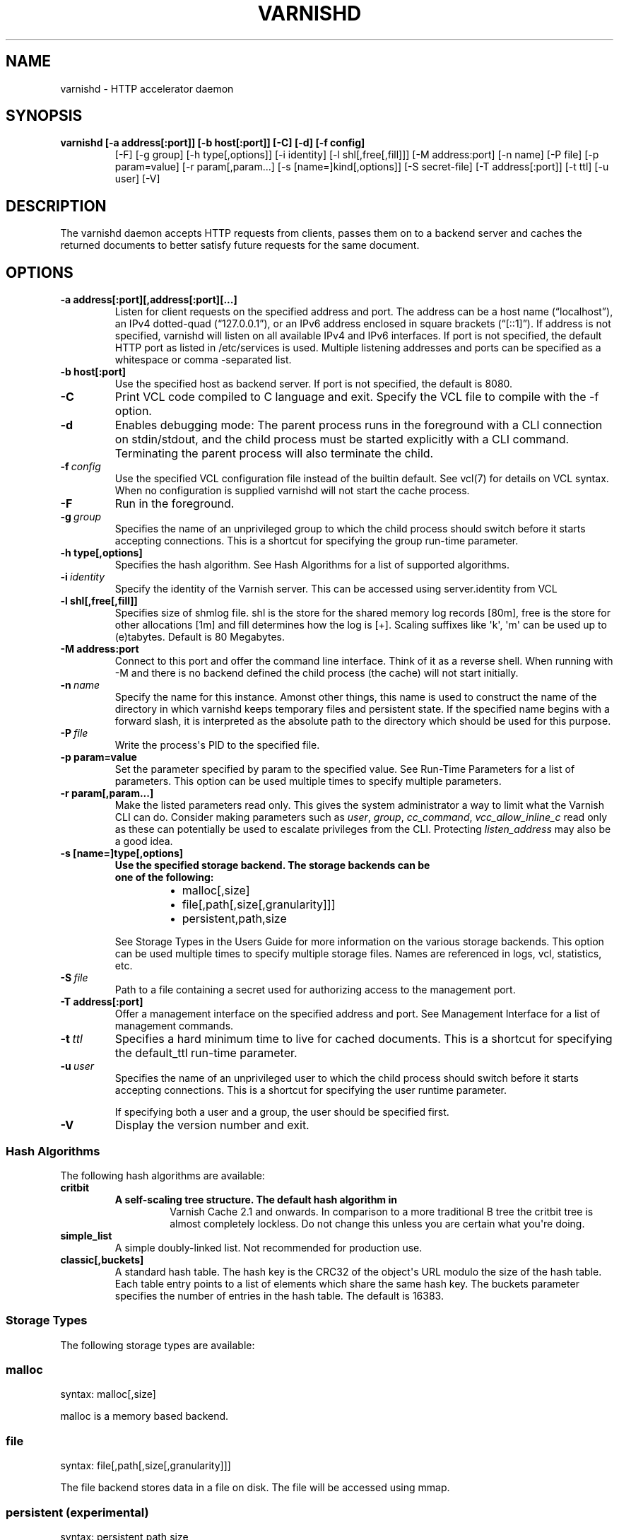 .\" Man page generated from reStructuredText.
.
.TH VARNISHD  "" "" ""
.SH NAME
varnishd \- HTTP accelerator daemon
.
.nr rst2man-indent-level 0
.
.de1 rstReportMargin
\\$1 \\n[an-margin]
level \\n[rst2man-indent-level]
level margin: \\n[rst2man-indent\\n[rst2man-indent-level]]
-
\\n[rst2man-indent0]
\\n[rst2man-indent1]
\\n[rst2man-indent2]
..
.de1 INDENT
.\" .rstReportMargin pre:
. RS \\$1
. nr rst2man-indent\\n[rst2man-indent-level] \\n[an-margin]
. nr rst2man-indent-level +1
.\" .rstReportMargin post:
..
.de UNINDENT
. RE
.\" indent \\n[an-margin]
.\" old: \\n[rst2man-indent\\n[rst2man-indent-level]]
.nr rst2man-indent-level -1
.\" new: \\n[rst2man-indent\\n[rst2man-indent-level]]
.in \\n[rst2man-indent\\n[rst2man-indent-level]]u
..
.SH SYNOPSIS
.INDENT 0.0
.TP
.B varnishd [\-a address[:port]] [\-b host[:port]] [\-C] [\-d] [\-f config]
[\-F] [\-g group] [\-h type[,options]] [\-i identity]
[\-l shl[,free[,fill]]] [\-M address:port] [\-n name]
[\-P file] [\-p param=value] [\-r param[,param...]
[\-s [name=]kind[,options]] [\-S secret\-file] [\-T address[:port]]
[\-t ttl] [\-u user] [\-V]
.UNINDENT
.SH DESCRIPTION
.sp
The varnishd daemon accepts HTTP requests from clients, passes them on
to a backend server and caches the returned documents to better
satisfy future requests for the same document.
.SH OPTIONS
.INDENT 0.0
.TP
.B \-a address[:port][,address[:port][...]
Listen for client requests on the specified address and
port.  The address can be a host name (“localhost”), an
IPv4 dotted\-quad (“127.0.0.1”), or an IPv6 address
enclosed in square brackets (“[::1]”).  If address is not
specified, varnishd will listen on all available IPv4 and
IPv6 interfaces.  If port is not specified, the default
HTTP port as listed in /etc/services is used.  Multiple
listening addresses and ports can be specified as a
whitespace or comma \-separated list.
.TP
.B \-b host[:port]
Use the specified host as backend server.  If port is not
specified, the default is 8080.
.UNINDENT
.INDENT 0.0
.TP
.B \-C
Print VCL code compiled to C language and exit. Specify the VCL file
to compile with the \-f option.
.TP
.B \-d
Enables debugging mode: The parent process runs in the foreground
with a CLI connection on stdin/stdout, and the child
process must be started explicitly with a CLI command.
Terminating the parent process will also terminate the
child.
.TP
.BI \-f \ config
Use the specified VCL configuration file instead of the
builtin default.  See vcl(7) for details on VCL
syntax. When no configuration is supplied varnishd will
not start the cache process.
.TP
.B \-F
Run in the foreground.
.TP
.BI \-g \ group
Specifies the name of an unprivileged group to which the
child process should switch before it starts accepting
connections.  This is a shortcut for specifying the group
run\-time parameter.
.UNINDENT
.INDENT 0.0
.TP
.B \-h type[,options]
Specifies the hash algorithm.  See Hash Algorithms for a list of supported algorithms.
.UNINDENT
.INDENT 0.0
.TP
.BI \-i \ identity
Specify the identity of the Varnish server.  This can be accessed using server.identity
from VCL
.UNINDENT
.INDENT 0.0
.TP
.B \-l shl[,free[,fill]]
Specifies size of shmlog file. shl is the store for the
shared memory log records [80m], free is the store for other
allocations [1m] and fill determines how the log is [+].
Scaling suffixes like \(aqk\(aq, \(aqm\(aq can be used up to
(e)tabytes.  Default is 80 Megabytes.
.TP
.B \-M address:port
Connect to this port and offer the command line interface.
Think of it as a reverse shell. When running with \-M and there is
no backend defined the child process (the cache) will not start
initially.
.UNINDENT
.INDENT 0.0
.TP
.BI \-n \ name
Specify the name for this instance.  Amonst other things, this
name is used to construct the name of the directory in
which varnishd keeps temporary files and persistent state.
If the specified name begins with a forward slash, it is
interpreted as the absolute path to the directory which
should be used for this purpose.
.TP
.BI \-P \ file
Write the process\(aqs PID to the specified file.
.UNINDENT
.INDENT 0.0
.TP
.B \-p param=value
Set the parameter specified by param to the specified value.  See
Run\-Time Parameters for a list of parameters. This option can be
used multiple times to specify multiple parameters.
.TP
.B \-r param[,param...]
Make the listed parameters read only. This gives the
system administrator a way to limit what the Varnish CLI can do.
Consider making parameters such as \fIuser\fP, \fIgroup\fP, \fIcc_command\fP,
\fIvcc_allow_inline_c\fP read only as these can potentially be used
to escalate privileges from the CLI.
Protecting \fIlisten_address\fP may also be a good idea.
.TP
.B \-s [name=]type[,options]
.INDENT 7.0
.TP
.B Use the specified storage backend. The storage backends can be one of the following:
.INDENT 7.0
.IP \(bu 2
malloc[,size]
.IP \(bu 2
file[,path[,size[,granularity]]]
.IP \(bu 2
persistent,path,size
.UNINDENT
.UNINDENT
.sp
See Storage Types in the Users Guide for more information
on the various storage backends.  This option can be used
multiple times to specify multiple storage files. Names
are referenced in logs, vcl, statistics, etc.
.UNINDENT
.INDENT 0.0
.TP
.BI \-S \ file
Path to a file containing a secret used for authorizing access to the management port.
.UNINDENT
.INDENT 0.0
.TP
.B \-T address[:port]
Offer a management interface on the specified address and port.  See Management
Interface for a list of management commands.
.UNINDENT
.INDENT 0.0
.TP
.BI \-t \ ttl
Specifies a hard minimum time to live for cached documents. This
is a shortcut for specifying the default_ttl run\-time parameter.
.TP
.BI \-u \ user
Specifies the name of an unprivileged user to which the child
process should switch before it starts accepting
connections. This is a shortcut for specifying the user
runtime parameter.
.sp
If specifying both a user and a group, the user should be
specified first.
.TP
.B \-V
Display the version number and exit.
.UNINDENT
.SS Hash Algorithms
.sp
The following hash algorithms are available:
.INDENT 0.0
.TP
.B critbit
.INDENT 7.0
.TP
.B A self\-scaling tree structure. The default hash algorithm in
Varnish Cache 2.1 and onwards. In comparison to a more traditional
B tree the critbit tree is almost completely lockless. Do not
change this unless you are certain what you\(aqre doing.
.UNINDENT
.TP
.B simple_list
A simple doubly\-linked list.  Not recommended for production use.
.TP
.B classic[,buckets]
A standard hash table. The hash key is the CRC32 of the object\(aqs
URL modulo the size of the hash table.  Each table entry points to
a list of elements which share the same hash key. The buckets
parameter specifies the number of entries in the hash table.  The
default is 16383.
.UNINDENT
.SS Storage Types
.sp
The following storage types are available:
.SS malloc
.sp
syntax: malloc[,size]
.sp
malloc is a memory based backend.
.SS file
.sp
syntax: file[,path[,size[,granularity]]]
.sp
The file backend stores data in a file on disk. The file will be accessed using mmap.
.SS persistent (experimental)
.sp
syntax: persistent,path,size
.sp
Persistent storage. Varnish will store objects in a file in a manner
that will secure the survival of \fImost\fP of the objects in the event of
a planned or unplanned shutdown of Varnish. The persistent storage
backend has multiple issues with it and will likely be removed from a
future version of Varnish.
.SS Management Interface
.sp
If the \-T option was specified, varnishd will offer a command\-line
management interface on the specified address and port.  The
recommended way of connecting to the command\-line management interface
is through varnishadm(1).
.sp
The commands available are documented in varnish(7).
.SS Run\-Time Parameters
.sp
Runtime parameters are marked with shorthand flags to avoid repeating
the same text over and over in the table below.  The meaning of the
flags are:
.INDENT 0.0
.TP
.B experimental
We have no solid information about good/bad/optimal values for
this parameter.  Feedback with experience and observations are
most welcome.
.TP
.B delayed
This parameter can be changed on the fly, but will not take
effect immediately.
.TP
.B restart
The worker process must be stopped and restarted, before this
parameter takes effect.
.TP
.B reload
The VCL programs must be reloaded for this parameter to take effect.
.UNINDENT
.sp
Here is a list of all parameters, current as of last time we
remembered to update the manual page.  This text is produced from the
same text you will find in the CLI if you use the param.show command,
so should there be a new parameter which is not listed here, you can
find the description using the CLI commands.
.sp
Be aware that on 32 bit systems, certain default values, such as
workspace_client (=16k), thread_pool_workspace (=16k), http_resp_size
(=8k), http_req_size (=12k), gzip_stack_buffer (=4k) and
thread_pool_stack (=64k) are reduced relative to the values listed
here, in order to conserve VM space.
.\" The following is the autogenerated output from varnishd -x dumprstparam
.
.SS acceptor_sleep_decay
.INDENT 0.0
.INDENT 3.5
.INDENT 0.0
.IP \(bu 2
Default: 0.9
.IP \(bu 2
Minimum: 0
.IP \(bu 2
Maximum: 1
.IP \(bu 2
Flags: experimental
.UNINDENT
.UNINDENT
.UNINDENT
.sp
If we run out of resources, such as file descriptors or worker threads, the acceptor will sleep between accepts.
This parameter (multiplicatively) reduce the sleep duration for each succesfull accept. (ie: 0.9 = reduce by 10%)
.SS acceptor_sleep_incr
.INDENT 0.0
.INDENT 3.5
.INDENT 0.0
.IP \(bu 2
Units: s
.IP \(bu 2
Default: 0.001
.IP \(bu 2
Minimum: 0.000
.IP \(bu 2
Maximum: 1.000
.IP \(bu 2
Flags: experimental
.UNINDENT
.UNINDENT
.UNINDENT
.sp
If we run out of resources, such as file descriptors or worker threads, the acceptor will sleep between accepts.
This parameter control how much longer we sleep, each time we fail to accept a new connection.
.SS acceptor_sleep_max
.INDENT 0.0
.INDENT 3.5
.INDENT 0.0
.IP \(bu 2
Units: s
.IP \(bu 2
Default: 0.050
.IP \(bu 2
Minimum: 0.000
.IP \(bu 2
Maximum: 10.000
.IP \(bu 2
Flags: experimental
.UNINDENT
.UNINDENT
.UNINDENT
.sp
If we run out of resources, such as file descriptors or worker threads, the acceptor will sleep between accepts.
This parameter limits how long it can sleep between attempts to accept new connections.
.SS auto_restart
.INDENT 0.0
.INDENT 3.5
.INDENT 0.0
.IP \(bu 2
Units: bool
.IP \(bu 2
Default: on
.UNINDENT
.UNINDENT
.UNINDENT
.sp
Restart child process automatically if it dies.
.SS ban_dups
.INDENT 0.0
.INDENT 3.5
.INDENT 0.0
.IP \(bu 2
Units: bool
.IP \(bu 2
Default: on
.UNINDENT
.UNINDENT
.UNINDENT
.sp
Elimited older identical bans when new bans are created.  This test is CPU intensive and scales with the number and complexity of active (non\-Gone) bans.  If identical bans are frequent, the amount of CPU needed to actually test  the bans will be similarly reduced.
.SS ban_lurker_age
.INDENT 0.0
.INDENT 3.5
.INDENT 0.0
.IP \(bu 2
Units: s
.IP \(bu 2
Default: 60.000
.IP \(bu 2
Minimum: 0.000
.UNINDENT
.UNINDENT
.UNINDENT
.sp
The ban lurker does not process bans until they are this old.  Right when a ban is added, the most frequently hit objects will get tested against it as part of object lookup.  This parameter prevents the ban\-lurker from kicking in, until the rush is over.
.SS ban_lurker_batch
.INDENT 0.0
.INDENT 3.5
.INDENT 0.0
.IP \(bu 2
Default: 1000
.IP \(bu 2
Minimum: 1
.UNINDENT
.UNINDENT
.UNINDENT
.sp
How many objects the ban lurker examines before taking a ban_lurker_sleep.  Use this to pace the ban lurker so it does not eat too much CPU.
.SS ban_lurker_sleep
.INDENT 0.0
.INDENT 3.5
.INDENT 0.0
.IP \(bu 2
Units: s
.IP \(bu 2
Default: 0.010
.IP \(bu 2
Minimum: 0.000
.UNINDENT
.UNINDENT
.UNINDENT
.sp
The ban lurker thread sleeps between work batches, in order to not monopolize CPU power.  When nothing is done, it sleeps a fraction of a second before looking for new work to do.
A value of zero disables the ban lurker.
.SS between_bytes_timeout
.INDENT 0.0
.INDENT 3.5
.INDENT 0.0
.IP \(bu 2
Units: s
.IP \(bu 2
Default: 60.000
.IP \(bu 2
Minimum: 0.000
.UNINDENT
.UNINDENT
.UNINDENT
.sp
Default timeout between bytes when receiving data from backend. We only wait for this many seconds between bytes before giving up. A value of 0 means it will never time out. VCL can override this default value for each backend request and backend request. This parameter does not apply to pipe.
.SS busyobj_worker_cache
.INDENT 0.0
.INDENT 3.5
.INDENT 0.0
.IP \(bu 2
Units: bool
.IP \(bu 2
Default: off
.UNINDENT
.UNINDENT
.UNINDENT
.sp
Cache free busyobj per worker thread. Disable this if you have very high hitrates and want to save the memory of one busyobj per worker thread.
.SS cc_command
.INDENT 0.0
.INDENT 3.5
.INDENT 0.0
.IP \(bu 2
Default: "exec gcc \-std=gnu99 \-g \-O2 \-Wall \-Werror \-Wno\-error=unused\-result  t\-Werror t\-Wall t\-Wno\-format\-y2k t\-W t\-Wstrict\-prototypes t\-Wmissing\-prototypes t\-Wpointer\-arith t\-Wreturn\-type t\-Wcast\-qual t\-Wwrite\-strings t\-Wswitch t\-Wshadow t\-Wunused\-parameter t\-Wcast\-align t\-Wchar\-subscripts t\-Wnested\-externs t\-Wextra t\-Wno\-sign\-compare  \-fstack\-protector \-Wno\-pointer\-sign \-Wno\-address \-Wno\-missing\-field\-initializers \-pthread \-fpic \-shared \-Wl,\-x \-o %o %s"
.IP \(bu 2
Flags: must_reload
.UNINDENT
.UNINDENT
.UNINDENT
.sp
Command used for compiling the C source code to a dlopen(3) loadable object.  Any occurrence of %s in the string will be replaced with the source file name, and %o will be replaced with the output file name.
.SS cli_buffer
.INDENT 0.0
.INDENT 3.5
.INDENT 0.0
.IP \(bu 2
Units: bytes
.IP \(bu 2
Default: 8k
.IP \(bu 2
Minimum: 4k
.UNINDENT
.UNINDENT
.UNINDENT
.sp
Size of buffer for CLI command input.
You may need to increase this if you have big VCL files and use the vcl.inline CLI command.
NB: Must be specified with \-p to have effect.
.SS cli_limit
.INDENT 0.0
.INDENT 3.5
.INDENT 0.0
.IP \(bu 2
Units: bytes
.IP \(bu 2
Default: 48k
.IP \(bu 2
Minimum: 128b
.IP \(bu 2
Maximum: 99999999b
.UNINDENT
.UNINDENT
.UNINDENT
.sp
Maximum size of CLI response.  If the response exceeds this limit, the reponse code will be 201 instead of 200 and the last line will indicate the truncation.
.SS cli_timeout
.INDENT 0.0
.INDENT 3.5
.INDENT 0.0
.IP \(bu 2
Units: seconds
.IP \(bu 2
Default: 60.000
.IP \(bu 2
Minimum: 0.000
.UNINDENT
.UNINDENT
.UNINDENT
.sp
Timeout for the childs replies to CLI requests from the mgt_param.
.SS clock_skew
.INDENT 0.0
.INDENT 3.5
.INDENT 0.0
.IP \(bu 2
Units: s
.IP \(bu 2
Default: 10
.IP \(bu 2
Minimum: 0
.UNINDENT
.UNINDENT
.UNINDENT
.sp
How much clockskew we are willing to accept between the backend and our own clock.
.SS connect_timeout
.INDENT 0.0
.INDENT 3.5
.INDENT 0.0
.IP \(bu 2
Units: s
.IP \(bu 2
Default: 3.500
.IP \(bu 2
Minimum: 0.000
.UNINDENT
.UNINDENT
.UNINDENT
.sp
Default connection timeout for backend connections. We only try to connect to the backend for this many seconds before giving up. VCL can override this default value for each backend and backend request.
.SS critbit_cooloff
.INDENT 0.0
.INDENT 3.5
.INDENT 0.0
.IP \(bu 2
Units: s
.IP \(bu 2
Default: 180.000
.IP \(bu 2
Minimum: 60.000
.IP \(bu 2
Maximum: 254.000
.IP \(bu 2
Flags: wizard
.UNINDENT
.UNINDENT
.UNINDENT
.sp
How long time the critbit hasher keeps deleted objheads on the cooloff list.
.SS debug
.INDENT 0.0
.INDENT 3.5
.INDENT 0.0
.IP \(bu 2
Default: none
.UNINDENT
.UNINDENT
.UNINDENT
.sp
Enable/Disable various kinds of debugging.
.INDENT 0.0
.INDENT 3.5
.INDENT 0.0
.TP
.B \fInone\fP
Disable all debugging
.UNINDENT
.UNINDENT
.UNINDENT
.sp
Use +/\- prefix to set/reset individual bits:
.INDENT 0.0
.INDENT 3.5
.INDENT 0.0
.TP
.B \fIreq_state\fP
VSL Request state engine
.TP
.B \fIworkspace\fP
VSL Workspace operations
.TP
.B \fIwaiter\fP
VSL Waiter internals
.TP
.B \fIwaitinglist\fP
VSL Waitinglist events
.TP
.B \fIsyncvsl\fP
Make VSL synchronous
.TP
.B \fIhashedge\fP
Edge cases in Hash
.TP
.B \fIvclrel\fP
Rapid VCL release
.TP
.B \fIlurker\fP
VSL Ban lurker
.TP
.B \fIesi_chop\fP
Chop ESI fetch to bits
.UNINDENT
.UNINDENT
.UNINDENT
.SS default_grace
.INDENT 0.0
.INDENT 3.5
.INDENT 0.0
.IP \(bu 2
Units: seconds
.IP \(bu 2
Default: 10.000
.IP \(bu 2
Minimum: 0.000
.IP \(bu 2
Flags:
.UNINDENT
.UNINDENT
.UNINDENT
.sp
Default grace period.  We will deliver an object this long after it has expired, provided another thread is attempting to get a new copy.
.SS default_keep
.INDENT 0.0
.INDENT 3.5
.INDENT 0.0
.IP \(bu 2
Units: seconds
.IP \(bu 2
Default: 0.000
.IP \(bu 2
Minimum: 0.000
.IP \(bu 2
Flags:
.UNINDENT
.UNINDENT
.UNINDENT
.sp
Default keep period.  We will keep a useless object around this long, making it available for conditional backend fetches.  That means that the object will be removed from the cache at the end of ttl+grace+keep.
.SS default_ttl
.INDENT 0.0
.INDENT 3.5
.INDENT 0.0
.IP \(bu 2
Units: seconds
.IP \(bu 2
Default: 120.000
.IP \(bu 2
Minimum: 0.000
.IP \(bu 2
Flags:
.UNINDENT
.UNINDENT
.UNINDENT
.sp
The TTL assigned to objects if neither the backend nor the VCL code assigns one.
.SS feature
.INDENT 0.0
.INDENT 3.5
.INDENT 0.0
.IP \(bu 2
Default: none
.UNINDENT
.UNINDENT
.UNINDENT
.sp
Enable/Disable various minor features.
.INDENT 0.0
.INDENT 3.5
.INDENT 0.0
.TP
.B \fInone\fP
Disable all features.
.UNINDENT
.UNINDENT
.UNINDENT
.sp
Use +/\- prefix to enable/disable individual feature:
.INDENT 0.0
.INDENT 3.5
.INDENT 0.0
.TP
.B \fIshort_panic\fP
Short panic message.
.TP
.B \fIwait_silo\fP
Wait for persistent silo.
.TP
.B \fIno_coredump\fP
No coredumps.
.TP
.B \fIesi_ignore_https\fP
Treat HTTPS as HTTP in ESI:includes
.TP
.B \fIesi_disable_xml_check\fP
Don\(aqt check of body looks like XML
.TP
.B \fIesi_ignore_other_elements\fP
Ignore non\-esi XML\-elements
.TP
.B \fIesi_remove_bom\fP
Remove UTF\-8 BOM
.UNINDENT
.UNINDENT
.UNINDENT
.SS fetch_chunksize
.INDENT 0.0
.INDENT 3.5
.INDENT 0.0
.IP \(bu 2
Units: bytes
.IP \(bu 2
Default: 128k
.IP \(bu 2
Minimum: 4k
.IP \(bu 2
Flags: experimental
.UNINDENT
.UNINDENT
.UNINDENT
.sp
The default chunksize used by fetcher. This should be bigger than the majority of objects with short TTLs.
Internal limits in the storage_file module makes increases above 128kb a dubious idea.
.SS fetch_maxchunksize
.INDENT 0.0
.INDENT 3.5
.INDENT 0.0
.IP \(bu 2
Units: bytes
.IP \(bu 2
Default: 0.25G
.IP \(bu 2
Minimum: 64k
.IP \(bu 2
Flags: experimental
.UNINDENT
.UNINDENT
.UNINDENT
.sp
The maximum chunksize we attempt to allocate from storage. Making this too large may cause delays and storage fragmentation.
.SS first_byte_timeout
.INDENT 0.0
.INDENT 3.5
.INDENT 0.0
.IP \(bu 2
Units: s
.IP \(bu 2
Default: 60.000
.IP \(bu 2
Minimum: 0.000
.UNINDENT
.UNINDENT
.UNINDENT
.sp
Default timeout for receiving first byte from backend. We only wait for this many seconds for the first byte before giving up. A value of 0 means it will never time out. VCL can override this default value for each backend and backend request. This parameter does not apply to pipe.
.SS group
.INDENT 0.0
.INDENT 3.5
.INDENT 0.0
.IP \(bu 2
Default: nogroup (65534)
.IP \(bu 2
Flags: must_restart
.UNINDENT
.UNINDENT
.UNINDENT
.sp
The unprivileged group to run as.
.SS gzip_buffer
.INDENT 0.0
.INDENT 3.5
.INDENT 0.0
.IP \(bu 2
Units: bytes
.IP \(bu 2
Default: 32k
.IP \(bu 2
Minimum: 2k
.IP \(bu 2
Flags: experimental
.UNINDENT
.UNINDENT
.UNINDENT
.sp
Size of malloc buffer used for gzip processing.
These buffers are used for in\-transit data, for instance gunzip\(aqed data being sent to a client.Making this space to small results in more overhead, writes to sockets etc, making it too big is probably just a waste of memory.
.SS gzip_level
.INDENT 0.0
.INDENT 3.5
.INDENT 0.0
.IP \(bu 2
Default: 6
.IP \(bu 2
Minimum: 0
.IP \(bu 2
Maximum: 9
.UNINDENT
.UNINDENT
.UNINDENT
.sp
Gzip compression level: 0=debug, 1=fast, 9=best
.SS gzip_memlevel
.INDENT 0.0
.INDENT 3.5
.INDENT 0.0
.IP \(bu 2
Default: 8
.IP \(bu 2
Minimum: 1
.IP \(bu 2
Maximum: 9
.UNINDENT
.UNINDENT
.UNINDENT
.sp
Gzip memory level 1=slow/least, 9=fast/most compression.
Memory impact is 1=1k, 2=2k, ... 9=256k.
.SS http_gzip_support
.INDENT 0.0
.INDENT 3.5
.INDENT 0.0
.IP \(bu 2
Units: bool
.IP \(bu 2
Default: on
.UNINDENT
.UNINDENT
.UNINDENT
.INDENT 0.0
.TP
.B Enable gzip support. When enabled Varnish request compressed objects from the backend and store them compressed. If a client does not support gzip encoding Varnish will uncompress compressed objects on demand. Varnish will also rewrite the Accept\-Encoding header of clients indicating support for gzip to:
Accept\-Encoding: gzip
.UNINDENT
.sp
Clients that do not support gzip will have their Accept\-Encoding header removed. For more information on how gzip is implemented please see the chapter on gzip in the Varnish reference.
.SS http_max_hdr
.INDENT 0.0
.INDENT 3.5
.INDENT 0.0
.IP \(bu 2
Units: header lines
.IP \(bu 2
Default: 64
.IP \(bu 2
Minimum: 32
.IP \(bu 2
Maximum: 65535
.UNINDENT
.UNINDENT
.UNINDENT
.sp
Maximum number of HTTP header lines we allow in {req|resp|bereq|beresp}.http (obj.http is autosized to the exact number of headers).
Cheap, ~20 bytes, in terms of workspace memory.
Note that the first line occupies five header lines.
.SS http_range_support
.INDENT 0.0
.INDENT 3.5
.INDENT 0.0
.IP \(bu 2
Units: bool
.IP \(bu 2
Default: on
.UNINDENT
.UNINDENT
.UNINDENT
.sp
Enable support for HTTP Range headers.
.SS http_req_hdr_len
.INDENT 0.0
.INDENT 3.5
.INDENT 0.0
.IP \(bu 2
Units: bytes
.IP \(bu 2
Default: 8k
.IP \(bu 2
Minimum: 40b
.UNINDENT
.UNINDENT
.UNINDENT
.sp
Maximum length of any HTTP client request header we will allow.  The limit is inclusive its continuation lines.
.SS http_req_size
.INDENT 0.0
.INDENT 3.5
.INDENT 0.0
.IP \(bu 2
Units: bytes
.IP \(bu 2
Default: 32k
.IP \(bu 2
Minimum: 0.25k
.UNINDENT
.UNINDENT
.UNINDENT
.sp
Maximum number of bytes of HTTP client request we will deal with.  This is a limit on all bytes up to the double blank line which ends the HTTP request.
The memory for the request is allocated from the client workspace (param: workspace_client) and this parameter limits how much of that the request is allowed to take up.
.SS http_resp_hdr_len
.INDENT 0.0
.INDENT 3.5
.INDENT 0.0
.IP \(bu 2
Units: bytes
.IP \(bu 2
Default: 8k
.IP \(bu 2
Minimum: 40b
.UNINDENT
.UNINDENT
.UNINDENT
.sp
Maximum length of any HTTP backend response header we will allow.  The limit is inclusive its continuation lines.
.SS http_resp_size
.INDENT 0.0
.INDENT 3.5
.INDENT 0.0
.IP \(bu 2
Units: bytes
.IP \(bu 2
Default: 32k
.IP \(bu 2
Minimum: 0.25k
.UNINDENT
.UNINDENT
.UNINDENT
.sp
Maximum number of bytes of HTTP backend resonse we will deal with.  This is a limit on all bytes up to the double blank line which ends the HTTP request.
The memory for the request is allocated from the worker workspace (param: thread_pool_workspace) and this parameter limits how much of that the request is allowed to take up.
.SS idle_send_timeout
.INDENT 0.0
.INDENT 3.5
.INDENT 0.0
.IP \(bu 2
Units: seconds
.IP \(bu 2
Default: 60.000
.IP \(bu 2
Minimum: 0.000
.IP \(bu 2
Flags: delayed
.UNINDENT
.UNINDENT
.UNINDENT
.sp
Time to wait with no data sent. If no data has been transmitted in this many
seconds the session is closed.
See setsockopt(2) under SO_SNDTIMEO for more information.
.SS listen_address
.INDENT 0.0
.INDENT 3.5
.INDENT 0.0
.IP \(bu 2
Default: :80
.IP \(bu 2
Flags: must_restart
.UNINDENT
.UNINDENT
.UNINDENT
.sp
Whitespace separated list of network endpoints where Varnish will accept requests.
Possible formats: host, host:port, :port
.SS listen_depth
.INDENT 0.0
.INDENT 3.5
.INDENT 0.0
.IP \(bu 2
Units: connections
.IP \(bu 2
Default: 1024
.IP \(bu 2
Minimum: 0
.IP \(bu 2
Flags: must_restart
.UNINDENT
.UNINDENT
.UNINDENT
.sp
Listen queue depth.
.SS lru_interval
.INDENT 0.0
.INDENT 3.5
.INDENT 0.0
.IP \(bu 2
Units: seconds
.IP \(bu 2
Default: 2.000
.IP \(bu 2
Minimum: 0.000
.IP \(bu 2
Flags: experimental
.UNINDENT
.UNINDENT
.UNINDENT
.sp
Grace period before object moves on LRU list.
Objects are only moved to the front of the LRU list if they have not been moved there already inside this timeout period.  This reduces the amount of lock operations necessary for LRU list access.
.SS max_esi_depth
.INDENT 0.0
.INDENT 3.5
.INDENT 0.0
.IP \(bu 2
Units: levels
.IP \(bu 2
Default: 5
.IP \(bu 2
Minimum: 0
.UNINDENT
.UNINDENT
.UNINDENT
.sp
Maximum depth of esi:include processing.
.SS max_restarts
.INDENT 0.0
.INDENT 3.5
.INDENT 0.0
.IP \(bu 2
Units: restarts
.IP \(bu 2
Default: 4
.IP \(bu 2
Minimum: 0
.UNINDENT
.UNINDENT
.UNINDENT
.sp
Upper limit on how many times a request can restart.
Be aware that restarts are likely to cause a hit against the backend, so don\(aqt increase thoughtlessly.
.SS max_retries
.INDENT 0.0
.INDENT 3.5
.INDENT 0.0
.IP \(bu 2
Units: retries
.IP \(bu 2
Default: 4
.IP \(bu 2
Minimum: 0
.UNINDENT
.UNINDENT
.UNINDENT
.sp
Upper limit on how many times a backend fetch can retry.
.SS nuke_limit
.INDENT 0.0
.INDENT 3.5
.INDENT 0.0
.IP \(bu 2
Units: allocations
.IP \(bu 2
Default: 50
.IP \(bu 2
Minimum: 0
.IP \(bu 2
Flags: experimental
.UNINDENT
.UNINDENT
.UNINDENT
.sp
Maximum number of objects we attempt to nuke in orderto make space for a object body.
.SS pcre_match_limit
.INDENT 0.0
.INDENT 3.5
.INDENT 0.0
.IP \(bu 2
Default: 10000
.IP \(bu 2
Minimum: 1
.UNINDENT
.UNINDENT
.UNINDENT
.sp
The limit for the  number of internal matching function calls in a pcre_exec() execution.
.SS pcre_match_limit_recursion
.INDENT 0.0
.INDENT 3.5
.INDENT 0.0
.IP \(bu 2
Default: 10000
.IP \(bu 2
Minimum: 1
.UNINDENT
.UNINDENT
.UNINDENT
.sp
The limit for the  number of internal matching function recursions in a pcre_exec() execution.
.SS ping_interval
.INDENT 0.0
.INDENT 3.5
.INDENT 0.0
.IP \(bu 2
Units: seconds
.IP \(bu 2
Default: 3
.IP \(bu 2
Minimum: 0
.IP \(bu 2
Flags: must_restart
.UNINDENT
.UNINDENT
.UNINDENT
.sp
Interval between pings from parent to child.
Zero will disable pinging entirely, which makes it possible to attach a debugger to the child.
.SS pipe_timeout
.INDENT 0.0
.INDENT 3.5
.INDENT 0.0
.IP \(bu 2
Units: seconds
.IP \(bu 2
Default: 60.000
.IP \(bu 2
Minimum: 0.000
.UNINDENT
.UNINDENT
.UNINDENT
.sp
Idle timeout for PIPE sessions. If nothing have been received in either direction for this many seconds, the session is closed.
.SS pool_req
.INDENT 0.0
.INDENT 3.5
.INDENT 0.0
.IP \(bu 2
Default: 10,100,10
.UNINDENT
.UNINDENT
.UNINDENT
.sp
Parameters for per worker pool request memory pool.
The three numbers are:
.INDENT 0.0
.INDENT 3.5
.INDENT 0.0
.TP
.B \fImin_pool\fP
minimum size of free pool.
.TP
.B \fImax_pool\fP
maximum size of free pool.
.TP
.B \fImax_age\fP
max age of free element.
.UNINDENT
.UNINDENT
.UNINDENT
.SS pool_sess
.INDENT 0.0
.INDENT 3.5
.INDENT 0.0
.IP \(bu 2
Default: 10,100,10
.UNINDENT
.UNINDENT
.UNINDENT
.sp
Parameters for per worker pool session memory pool.
The three numbers are:
.INDENT 0.0
.INDENT 3.5
.INDENT 0.0
.TP
.B \fImin_pool\fP
minimum size of free pool.
.TP
.B \fImax_pool\fP
maximum size of free pool.
.TP
.B \fImax_age\fP
max age of free element.
.UNINDENT
.UNINDENT
.UNINDENT
.SS pool_vbc
.INDENT 0.0
.INDENT 3.5
.INDENT 0.0
.IP \(bu 2
Default: 10,100,10
.UNINDENT
.UNINDENT
.UNINDENT
.sp
Parameters for backend connection memory pool.
The three numbers are:
.INDENT 0.0
.INDENT 3.5
.INDENT 0.0
.TP
.B \fImin_pool\fP
minimum size of free pool.
.TP
.B \fImax_pool\fP
maximum size of free pool.
.TP
.B \fImax_age\fP
max age of free element.
.UNINDENT
.UNINDENT
.UNINDENT
.SS pool_vbo
.INDENT 0.0
.INDENT 3.5
.INDENT 0.0
.IP \(bu 2
Default: 10,100,10
.UNINDENT
.UNINDENT
.UNINDENT
.sp
Parameters for backend object fetch memory pool.
The three numbers are:
.INDENT 0.0
.INDENT 3.5
.INDENT 0.0
.TP
.B \fImin_pool\fP
minimum size of free pool.
.TP
.B \fImax_pool\fP
maximum size of free pool.
.TP
.B \fImax_age\fP
max age of free element.
.UNINDENT
.UNINDENT
.UNINDENT
.SS prefer_ipv6
.INDENT 0.0
.INDENT 3.5
.INDENT 0.0
.IP \(bu 2
Units: bool
.IP \(bu 2
Default: off
.UNINDENT
.UNINDENT
.UNINDENT
.sp
Prefer IPv6 address when connecting to backends which have both IPv4 and IPv6 addresses.
.SS rush_exponent
.INDENT 0.0
.INDENT 3.5
.INDENT 0.0
.IP \(bu 2
Units: requests per request
.IP \(bu 2
Default: 3
.IP \(bu 2
Minimum: 2
.IP \(bu 2
Flags: experimental
.UNINDENT
.UNINDENT
.UNINDENT
.sp
How many parked request we start for each completed request on the object.
NB: Even with the implict delay of delivery, this parameter controls an exponential increase in number of worker threads.
.SS send_timeout
.INDENT 0.0
.INDENT 3.5
.INDENT 0.0
.IP \(bu 2
Units: seconds
.IP \(bu 2
Default: 600.000
.IP \(bu 2
Minimum: 0.000
.IP \(bu 2
Flags: delayed
.UNINDENT
.UNINDENT
.UNINDENT
.sp
Send timeout for client connections. If the HTTP response hasn\(aqt been transmitted in this many
seconds the session is closed.
See setsockopt(2) under SO_SNDTIMEO for more information.
.SS session_max
.INDENT 0.0
.INDENT 3.5
.INDENT 0.0
.IP \(bu 2
Units: sessions
.IP \(bu 2
Default: 100000
.IP \(bu 2
Minimum: 1000
.UNINDENT
.UNINDENT
.UNINDENT
.sp
Maximum number of sessions we will allocate from one pool before just dropping connections.
This is mostly an anti\-DoS measure, and setting it plenty high should not hurt, as long as you have the memory for it.
.SS shm_reclen
.INDENT 0.0
.INDENT 3.5
.INDENT 0.0
.IP \(bu 2
Units: bytes
.IP \(bu 2
Default: 255b
.IP \(bu 2
Minimum: 16b
.IP \(bu 2
Maximum: 65535b
.UNINDENT
.UNINDENT
.UNINDENT
.sp
Maximum number of bytes in SHM log record.
Maximum is 65535 bytes.
.SS shortlived
.INDENT 0.0
.INDENT 3.5
.INDENT 0.0
.IP \(bu 2
Units: s
.IP \(bu 2
Default: 10.000
.IP \(bu 2
Minimum: 0.000
.UNINDENT
.UNINDENT
.UNINDENT
.sp
Objects created with (ttl+grace+keep) shorter than this are always put in transient storage.
.SS sigsegv_handler
.INDENT 0.0
.INDENT 3.5
.INDENT 0.0
.IP \(bu 2
Units: bool
.IP \(bu 2
Default: off
.IP \(bu 2
Flags: must_restart
.UNINDENT
.UNINDENT
.UNINDENT
.sp
Install a signal handler which tries to dump debug information on segmentation faults.
.SS syslog_cli_traffic
.INDENT 0.0
.INDENT 3.5
.INDENT 0.0
.IP \(bu 2
Units: bool
.IP \(bu 2
Default: on
.UNINDENT
.UNINDENT
.UNINDENT
.sp
Log all CLI traffic to syslog(LOG_INFO).
.SS tcp_keepalive_intvl
.INDENT 0.0
.INDENT 3.5
.INDENT 0.0
.IP \(bu 2
Units: seconds
.IP \(bu 2
Default: 75.000
.IP \(bu 2
Minimum: 1.000
.IP \(bu 2
Maximum: 100.000
.IP \(bu 2
Flags: experimental
.UNINDENT
.UNINDENT
.UNINDENT
.sp
The number of seconds between TCP keep\-alive probes.
.SS tcp_keepalive_probes
.INDENT 0.0
.INDENT 3.5
.INDENT 0.0
.IP \(bu 2
Units: probes
.IP \(bu 2
Default: 9
.IP \(bu 2
Minimum: 1
.IP \(bu 2
Maximum: 100
.IP \(bu 2
Flags: experimental
.UNINDENT
.UNINDENT
.UNINDENT
.sp
The maximum number of TCP keep\-alive probes to send before giving up and killing the connection if no response is obtained from the other end.
.SS tcp_keepalive_time
.INDENT 0.0
.INDENT 3.5
.INDENT 0.0
.IP \(bu 2
Units: seconds
.IP \(bu 2
Default: 7200.000
.IP \(bu 2
Minimum: 1.000
.IP \(bu 2
Maximum: 7200.000
.IP \(bu 2
Flags: experimental
.UNINDENT
.UNINDENT
.UNINDENT
.sp
The number of seconds a connection needs to be idle before TCP begins sending out keep\-alive probes.
.SS thread_pool_add_delay
.INDENT 0.0
.INDENT 3.5
.INDENT 0.0
.IP \(bu 2
Units: seconds
.IP \(bu 2
Default: 0.000
.IP \(bu 2
Minimum: 0.000
.IP \(bu 2
Flags: experimental
.UNINDENT
.UNINDENT
.UNINDENT
.sp
Wait at least this long after creating a thread.
.sp
Some (buggy) systems may need a short (sub\-second) delay between creating threads.
Set this to a few milliseconds if you see the \(aqthreads_failed\(aq counter grow too much.
.sp
Setting this too high results in insuffient worker threads.
.SS thread_pool_destroy_delay
.INDENT 0.0
.INDENT 3.5
.INDENT 0.0
.IP \(bu 2
Units: seconds
.IP \(bu 2
Default: 1.000
.IP \(bu 2
Minimum: 0.010
.IP \(bu 2
Flags: delayed, experimental
.UNINDENT
.UNINDENT
.UNINDENT
.sp
Wait this long after destroying a thread.
.sp
This controls the decay of thread pools when idle(\-ish).
.sp
Minimum is 0.01 second.
.SS thread_pool_fail_delay
.INDENT 0.0
.INDENT 3.5
.INDENT 0.0
.IP \(bu 2
Units: seconds
.IP \(bu 2
Default: 0.200
.IP \(bu 2
Minimum: 0.010
.IP \(bu 2
Flags: experimental
.UNINDENT
.UNINDENT
.UNINDENT
.sp
Wait at least this long after a failed thread creation before trying to create another thread.
.sp
Failure to create a worker thread is often a sign that  the end is near, because the process is running out of some resource.  This delay tries to not rush the end on needlessly.
.sp
If thread creation failures are a problem, check that thread_pool_max is not too high.
.sp
It may also help to increase thread_pool_timeout and thread_pool_min, to reduce the rate at which treads are destroyed and later recreated.
.SS thread_pool_max
.INDENT 0.0
.INDENT 3.5
.INDENT 0.0
.IP \(bu 2
Units: threads
.IP \(bu 2
Default: 5000
.IP \(bu 2
Minimum: 100
.IP \(bu 2
Flags: delayed
.UNINDENT
.UNINDENT
.UNINDENT
.sp
The maximum number of worker threads in each pool.
.sp
Do not set this higher than you have to, since excess worker threads soak up RAM and CPU and generally just get in the way of getting work done.
.sp
Minimum is 10 threads.
.SS thread_pool_min
.INDENT 0.0
.INDENT 3.5
.INDENT 0.0
.IP \(bu 2
Units: threads
.IP \(bu 2
Default: 100
.IP \(bu 2
Maximum: 5000
.IP \(bu 2
Flags: delayed
.UNINDENT
.UNINDENT
.UNINDENT
.sp
The minimum number of worker threads in each pool.
.sp
Increasing this may help ramp up faster from low load situations or when threads have expired.
.sp
Minimum is 10 threads.
.SS thread_pool_stack
.INDENT 0.0
.INDENT 3.5
.INDENT 0.0
.IP \(bu 2
Units: bytes
.IP \(bu 2
Default: 48k
.IP \(bu 2
Minimum: 16k
.IP \(bu 2
Flags: experimental
.UNINDENT
.UNINDENT
.UNINDENT
.sp
Worker thread stack size.
This will likely be rounded up to a multiple of 4k (or whatever the page_size might be) by the kernel.
.SS thread_pool_timeout
.INDENT 0.0
.INDENT 3.5
.INDENT 0.0
.IP \(bu 2
Units: seconds
.IP \(bu 2
Default: 300.000
.IP \(bu 2
Minimum: 10.000
.IP \(bu 2
Flags: delayed, experimental
.UNINDENT
.UNINDENT
.UNINDENT
.sp
Thread idle threshold.
.sp
Threads in excess of thread_pool_min, which have been idle for at least this long, will be destroyed.
.sp
Minimum is 10 seconds.
.SS thread_pools
.INDENT 0.0
.INDENT 3.5
.INDENT 0.0
.IP \(bu 2
Units: pools
.IP \(bu 2
Default: 2
.IP \(bu 2
Minimum: 1
.IP \(bu 2
Flags: delayed, experimental
.UNINDENT
.UNINDENT
.UNINDENT
.sp
Number of worker thread pools.
.sp
Increasing number of worker pools decreases lock contention.
.sp
Too many pools waste CPU and RAM resources, and more than one pool for each CPU is probably detrimal to performance.
.sp
Can be increased on the fly, but decreases require a restart to take effect.
.SS thread_queue_limit
.INDENT 0.0
.INDENT 3.5
.INDENT 0.0
.IP \(bu 2
Default: 20
.IP \(bu 2
Minimum: 0
.IP \(bu 2
Flags: experimental
.UNINDENT
.UNINDENT
.UNINDENT
.sp
Permitted queue length per thread\-pool.
.sp
This sets the number of requests we will queue, waiting for an available thread.  Above this limit sessions will be dropped instead of queued.
.SS thread_stats_rate
.INDENT 0.0
.INDENT 3.5
.INDENT 0.0
.IP \(bu 2
Units: requests
.IP \(bu 2
Default: 10
.IP \(bu 2
Minimum: 0
.IP \(bu 2
Flags: experimental
.UNINDENT
.UNINDENT
.UNINDENT
.sp
Worker threads accumulate statistics, and dump these into the global stats counters if the lock is free when they finish a job (request/fetch etc.)
This parameters defines the maximum number of jobs a worker thread may handle, before it is forced to dump its accumulated stats into the global counters.
.SS timeout_idle
.INDENT 0.0
.INDENT 3.5
.INDENT 0.0
.IP \(bu 2
Units: seconds
.IP \(bu 2
Default: 5.000
.IP \(bu 2
Minimum: 0.000
.UNINDENT
.UNINDENT
.UNINDENT
.sp
Idle timeout for client connections.
A connection is considered idle, until we receive a non\-white\-space character on it.
.SS timeout_linger
.INDENT 0.0
.INDENT 3.5
.INDENT 0.0
.IP \(bu 2
Units: seconds
.IP \(bu 2
Default: 0.050
.IP \(bu 2
Minimum: 0.000
.IP \(bu 2
Flags: experimental
.UNINDENT
.UNINDENT
.UNINDENT
.sp
How long time the workerthread lingers on an idle session before handing it over to the waiter.
When sessions are reused, as much as half of all reuses happen within the first 100 msec of the previous request completing.
Setting this too high results in worker threads not doing anything for their keep, setting it too low just means that more sessions take a detour around the waiter.
.SS timeout_req
.INDENT 0.0
.INDENT 3.5
.INDENT 0.0
.IP \(bu 2
Units: seconds
.IP \(bu 2
Default: 2.000
.IP \(bu 2
Minimum: 0.000
.UNINDENT
.UNINDENT
.UNINDENT
.sp
Max time to receive clients request header, measured from first non\-white\-space character to double CRNL.
.SS user
.INDENT 0.0
.INDENT 3.5
.INDENT 0.0
.IP \(bu 2
Default: nobody (65534)
.IP \(bu 2
Flags: must_restart
.UNINDENT
.UNINDENT
.UNINDENT
.sp
The unprivileged user to run as.
.SS vcc_allow_inline_c
.INDENT 0.0
.INDENT 3.5
.INDENT 0.0
.IP \(bu 2
Units: bool
.IP \(bu 2
Default: off
.UNINDENT
.UNINDENT
.UNINDENT
.sp
Allow inline C code in VCL.
.SS vcc_err_unref
.INDENT 0.0
.INDENT 3.5
.INDENT 0.0
.IP \(bu 2
Units: bool
.IP \(bu 2
Default: on
.UNINDENT
.UNINDENT
.UNINDENT
.sp
Unreferenced VCL objects result in error.
.SS vcc_unsafe_path
.INDENT 0.0
.INDENT 3.5
.INDENT 0.0
.IP \(bu 2
Units: bool
.IP \(bu 2
Default: on
.UNINDENT
.UNINDENT
.UNINDENT
.sp
Allow \(aq/\(aq in vmod & include paths.
Allow \(aqimport ... from ...\(aq.
.SS vcl_dir
.INDENT 0.0
.INDENT 3.5
.INDENT 0.0
.IP \(bu 2
Default: /opt/varnish/etc/varnish
.UNINDENT
.UNINDENT
.UNINDENT
.sp
Directory from which relative VCL filenames (vcl.load and include) are opened.
.SS vmod_dir
.INDENT 0.0
.INDENT 3.5
.INDENT 0.0
.IP \(bu 2
Default: /opt/varnish/lib/varnish/vmods
.UNINDENT
.UNINDENT
.UNINDENT
.sp
Directory where VCL modules are to be found.
.SS vsl_buffer
.INDENT 0.0
.INDENT 3.5
.INDENT 0.0
.IP \(bu 2
Units: bytes
.IP \(bu 2
Default: 4k
.IP \(bu 2
Minimum: 1k
.UNINDENT
.UNINDENT
.UNINDENT
.sp
Bytes of (req\-/backend\-)workspace dedicated to buffering VSL records.
At a bare minimum, this must be longer than the longest HTTP header to be logged.
Setting this too high costs memory, setting it too low will cause more VSL flushes and likely increase lock\-contention on the VSL mutex.
Minimum is 1k bytes.
.SS vsl_mask
.INDENT 0.0
.INDENT 3.5
.INDENT 0.0
.IP \(bu 2
Default: \-VCL_trace,\-WorkThread,\-Hash
.UNINDENT
.UNINDENT
.UNINDENT
.sp
Mask individual VSL messages from being logged.
.INDENT 0.0
.INDENT 3.5
.INDENT 0.0
.TP
.B \fIdefault\fP
Set default value
.UNINDENT
.UNINDENT
.UNINDENT
.sp
Use +/\- prefixe in front of VSL tag name, to mask/unmask individual VSL messages.
.SS vsl_space
.INDENT 0.0
.INDENT 3.5
.INDENT 0.0
.IP \(bu 2
Units: bytes
.IP \(bu 2
Default: 80M
.IP \(bu 2
Minimum: 1M
.IP \(bu 2
Flags: must_restart
.UNINDENT
.UNINDENT
.UNINDENT
.sp
The amount of space to allocate for the VSL fifo buffer in the VSM memory segment.  If you make this too small, varnish{ncsa|log} etc will not be able to keep up.  Making it too large just costs memory resources.
.SS vsm_space
.INDENT 0.0
.INDENT 3.5
.INDENT 0.0
.IP \(bu 2
Units: bytes
.IP \(bu 2
Default: 1M
.IP \(bu 2
Minimum: 1M
.IP \(bu 2
Flags: must_restart
.UNINDENT
.UNINDENT
.UNINDENT
.sp
The amount of space to allocate for stats counters in the VSM memory segment.  If you make this too small, some counters will be invisible.  Making it too large just costs memory resources.
.SS waiter
.INDENT 0.0
.INDENT 3.5
.INDENT 0.0
.IP \(bu 2
Default: epoll (possible values: epoll, poll)
.IP \(bu 2
Flags: must_restart, wizard
.UNINDENT
.UNINDENT
.UNINDENT
.sp
Select the waiter kernel interface.
.SS workspace_backend
.INDENT 0.0
.INDENT 3.5
.INDENT 0.0
.IP \(bu 2
Units: bytes
.IP \(bu 2
Default: 64k
.IP \(bu 2
Minimum: 1k
.IP \(bu 2
Flags: delayed
.UNINDENT
.UNINDENT
.UNINDENT
.sp
Bytes of HTTP protocol workspace for backend HTTP req/resp.  If larger than 4k, use a multiple of 4k for VM efficiency.
.SS workspace_client
.INDENT 0.0
.INDENT 3.5
.INDENT 0.0
.IP \(bu 2
Units: bytes
.IP \(bu 2
Default: 64k
.IP \(bu 2
Minimum: 3k
.IP \(bu 2
Flags: delayed
.UNINDENT
.UNINDENT
.UNINDENT
.sp
Bytes of HTTP protocol workspace for clients HTTP req/resp.  If larger than 4k, use a multiple of 4k for VM efficiency.
.SS workspace_session
.INDENT 0.0
.INDENT 3.5
.INDENT 0.0
.IP \(bu 2
Units: bytes
.IP \(bu 2
Default: 384b
.IP \(bu 2
Minimum: 0.25k
.IP \(bu 2
Flags: delayed
.UNINDENT
.UNINDENT
.UNINDENT
.sp
Bytes of workspace for session and TCP connection addresses.  If larger than 4k, use a multiple of 4k for VM efficiency.
.SS workspace_thread
.INDENT 0.0
.INDENT 3.5
.INDENT 0.0
.IP \(bu 2
Units: bytes
.IP \(bu 2
Default: 2k
.IP \(bu 2
Minimum: 0.25k
.IP \(bu 2
Maximum: 8k
.IP \(bu 2
Flags: delayed
.UNINDENT
.UNINDENT
.UNINDENT
.sp
Bytes of auxillary workspace per thread.
This workspace is used for certain temporary data structures during the operation of a worker thread.
One use is for the io\-vectors for writing requests and responses to sockets, having too little space will result in more writev(2) system calls, having too much just wastes the space.
.SH SEE ALSO
.INDENT 0.0
.IP \(bu 2
varnish\-cli(7)
.IP \(bu 2
varnishlog(1)
.IP \(bu 2
varnishhist(1)
.IP \(bu 2
varnishncsa(1)
.IP \(bu 2
varnishstat(1)
.IP \(bu 2
varnishtop(1)
.IP \(bu 2
vcl(7)
.UNINDENT
.SH HISTORY
.sp
The varnishd daemon was developed by Poul\-Henning Kamp in cooperation
with Verdens Gang AS and Varnish Software.
.sp
This manual page was written by Dag\-Erling Smørgrav with updates by
Stig Sandbeck Mathisen <\fI\%ssm@debian.org\fP>.
.SH COPYRIGHT
.sp
This document is licensed under the same licence as Varnish
itself. See LICENCE for details.
.INDENT 0.0
.IP \(bu 2
Copyright (c) 2007\-2014 Varnish Software AS
.UNINDENT
.\" Generated by docutils manpage writer.
.
